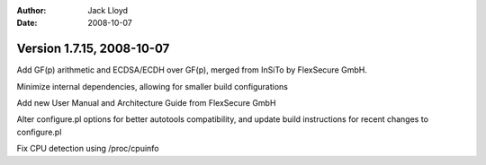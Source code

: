 
:Author: Jack Lloyd
:Date: 2008-10-07

Version 1.7.15, 2008-10-07
----------------------------------------

Add GF(p) arithmetic and ECDSA/ECDH over GF(p), merged from InSiTo
by FlexSecure GmbH.

Minimize internal dependencies, allowing for smaller build
configurations

Add new User Manual and Architecture Guide from FlexSecure GmbH

Alter configure.pl options for better autotools compatibility,
and update build instructions for recent changes to configure.pl

Fix CPU detection using /proc/cpuinfo
